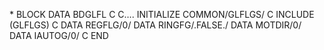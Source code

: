 *
      BLOCK DATA BDGLFL
C
C.... INITIALIZE COMMON/GLFLGS/
C
      INCLUDE (GLFLGS)
C
      DATA REGFLG/0/
      DATA RINGFG/.FALSE./
      DATA MOTDIR/0/
      DATA IAUTOG/0/
C
      END
